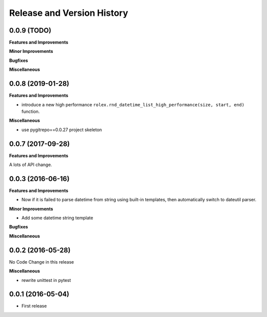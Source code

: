 Release and Version History
===========================

0.0.9 (TODO)
~~~~~~~~~~~~~~~~~~
**Features and Improvements**

**Minor Improvements**

**Bugfixes**

**Miscellaneous**


0.0.8 (2019-01-28)
~~~~~~~~~~~~~~~~~~
**Features and Improvements**

- introduce a new high performance ``rolex.rnd_datetime_list_high_performance(size, start, end)`` function.

**Miscellaneous**

- use pygitrepo==0.0.27 project skeleton


0.0.7 (2017-09-28)
~~~~~~~~~~~~~~~~~~
**Features and Improvements**

A lots of API change.


0.0.3 (2016-06-16)
~~~~~~~~~~~~~~~~~~
**Features and Improvements**

- Now if it is failed to parse datetime from string using built-in templates, then automatically switch to dateutil parser.

**Minor Improvements**

- Add some datetime string template

**Bugfixes**

**Miscellaneous**


0.0.2 (2016-05-28)
~~~~~~~~~~~~~~~~~~
No Code Change in this release

**Miscellaneous**

- rewrite unittest in pytest


0.0.1 (2016-05-04)
~~~~~~~~~~~~~~~~~~
- First release